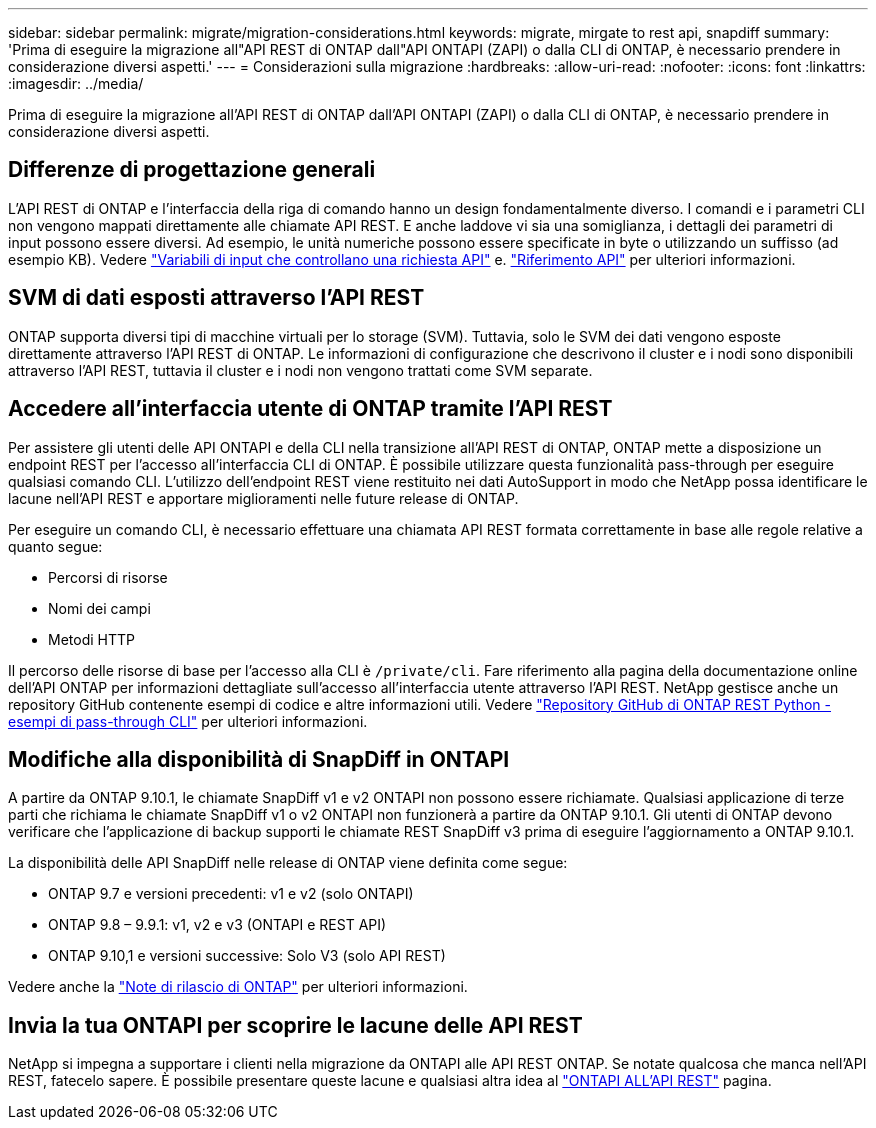 ---
sidebar: sidebar 
permalink: migrate/migration-considerations.html 
keywords: migrate, mirgate to rest api, snapdiff 
summary: 'Prima di eseguire la migrazione all"API REST di ONTAP dall"API ONTAPI (ZAPI) o dalla CLI di ONTAP, è necessario prendere in considerazione diversi aspetti.' 
---
= Considerazioni sulla migrazione
:hardbreaks:
:allow-uri-read: 
:nofooter: 
:icons: font
:linkattrs: 
:imagesdir: ../media/


[role="lead"]
Prima di eseguire la migrazione all'API REST di ONTAP dall'API ONTAPI (ZAPI) o dalla CLI di ONTAP, è necessario prendere in considerazione diversi aspetti.



== Differenze di progettazione generali

L'API REST di ONTAP e l'interfaccia della riga di comando hanno un design fondamentalmente diverso. I comandi e i parametri CLI non vengono mappati direttamente alle chiamate API REST. E anche laddove vi sia una somiglianza, i dettagli dei parametri di input possono essere diversi. Ad esempio, le unità numeriche possono essere specificate in byte o utilizzando un suffisso (ad esempio KB). Vedere link:../rest/input_variables.html["Variabili di input che controllano una richiesta API"] e. link:../reference/api_reference.html["Riferimento API"] per ulteriori informazioni.



== SVM di dati esposti attraverso l'API REST

ONTAP supporta diversi tipi di macchine virtuali per lo storage (SVM). Tuttavia, solo le SVM dei dati vengono esposte direttamente attraverso l'API REST di ONTAP. Le informazioni di configurazione che descrivono il cluster e i nodi sono disponibili attraverso l'API REST, tuttavia il cluster e i nodi non vengono trattati come SVM separate.



== Accedere all'interfaccia utente di ONTAP tramite l'API REST

Per assistere gli utenti delle API ONTAPI e della CLI nella transizione all'API REST di ONTAP, ONTAP mette a disposizione un endpoint REST per l'accesso all'interfaccia CLI di ONTAP. È possibile utilizzare questa funzionalità pass-through per eseguire qualsiasi comando CLI.  L'utilizzo dell'endpoint REST viene restituito nei dati AutoSupport in modo che NetApp possa identificare le lacune nell'API REST e apportare miglioramenti nelle future release di ONTAP.

Per eseguire un comando CLI, è necessario effettuare una chiamata API REST formata correttamente in base alle regole relative a quanto segue:

* Percorsi di risorse
* Nomi dei campi
* Metodi HTTP


Il percorso delle risorse di base per l'accesso alla CLI è `/private/cli`. Fare riferimento alla pagina della documentazione online dell'API ONTAP per informazioni dettagliate sull'accesso all'interfaccia utente attraverso l'API REST. NetApp gestisce anche un repository GitHub contenente esempi di codice e altre informazioni utili. Vedere https://github.com/NetApp/ontap-rest-python/tree/master/examples/rest_api/cli_passthrough_samples["Repository GitHub di ONTAP REST Python - esempi di pass-through CLI"^] per ulteriori informazioni.



== Modifiche alla disponibilità di SnapDiff in ONTAPI

A partire da ONTAP 9.10.1, le chiamate SnapDiff v1 e v2 ONTAPI non possono essere richiamate. Qualsiasi applicazione di terze parti che richiama le chiamate SnapDiff v1 o v2 ONTAPI non funzionerà a partire da ONTAP 9.10.1. Gli utenti di ONTAP devono verificare che l'applicazione di backup supporti le chiamate REST SnapDiff v3 prima di eseguire l'aggiornamento a ONTAP 9.10.1.

La disponibilità delle API SnapDiff nelle release di ONTAP viene definita come segue:

* ONTAP 9.7 e versioni precedenti: v1 e v2 (solo ONTAPI)
* ONTAP 9.8 – 9.9.1: v1, v2 e v3 (ONTAPI e REST API)
* ONTAP 9.10,1 e versioni successive: Solo V3 (solo API REST)


Vedere anche la https://library.netapp.com/ecm/ecm_download_file/ECMLP2492508["Note di rilascio di ONTAP"^] per ulteriori informazioni.



== Invia la tua ONTAPI per scoprire le lacune delle API REST

NetApp si impegna a supportare i clienti nella migrazione da ONTAPI alle API REST ONTAP. Se notate qualcosa che manca nell'API REST, fatecelo sapere. È possibile presentare queste lacune e qualsiasi altra idea al https://forms.office.com/Pages/ResponsePage.aspx?id=oBEJS5uSFUeUS8A3RRZbOtlEKM3rNwBHjLH8dubcgOVURVM2UzIzTkQzSzdTU0pQRVFFRENZWlAxNi4u["ONTAPI ALL'API REST"^] pagina.
